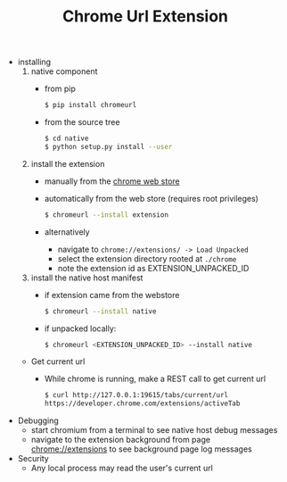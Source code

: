 #+OPTIONS: ^:nil
#+OPTIONS: toc:nil
#+OPTIONS: html-postamble:nil
#+OPTIONS: num:nil
#+TITLE: Chrome Url Extension

- installing
  1. native component
    - from pip
       #+BEGIN_SRC sh
       $ pip install chromeurl
       #+END_SRC
    - from the source tree
       #+BEGIN_SRC sh
       $ cd native
       $ python setup.py install --user
       #+END_SRC
  1. install the extension
    - manually from the [[https://chrome.google.com/webstore/detail/chrome-current-url/eibefbdcoojolecpoehkpmgfaeapngjk][chrome web store]]
    - automatically from the web store (requires root privileges)
       #+BEGIN_SRC sh
       $ chromeurl --install extension
       #+END_SRC
    - alternatively
      - navigate to ~chrome://extensions/ -> Load Unpacked~
      - select the extension directory rooted at ~./chrome~
      - note the extension id as EXTENSION_UNPACKED_ID
  1. install the native host manifest
    - if extension came from the webstore
      #+BEGIN_SRC sh
      $ chromeurl --install native
      #+END_SRC
    - if unpacked locally:
      #+BEGIN_SRC sh
      $ chromeurl <EXTENSION_UNPACKED_ID> --install native
      #+END_SRC

  - Get current url
    - While chrome is running, make a REST call to get current url
      #+BEGIN_SRC sh
      $ curl http://127.0.0.1:19615/tabs/current/url
      https://developer.chrome.com/extensions/activeTab
      #+END_SRC
- Debugging
  - start chromium from a terminal to see native host debug messages
  - navigate to the extension background from page chrome://extensions
    to see background page log messages
- Security
  - Any local process may read the user's current url
